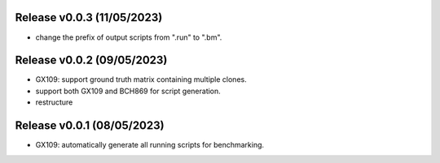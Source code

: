 
Release v0.0.3 (11/05/2023)
===========================
- change the prefix of output scripts from ".run" to ".bm".

Release v0.0.2 (09/05/2023)
===========================
- GX109: support ground truth matrix containing multiple clones.
- support both GX109 and BCH869 for script generation.
- restructure

Release v0.0.1 (08/05/2023)
===========================
- GX109: automatically generate all running scripts for benchmarking.

